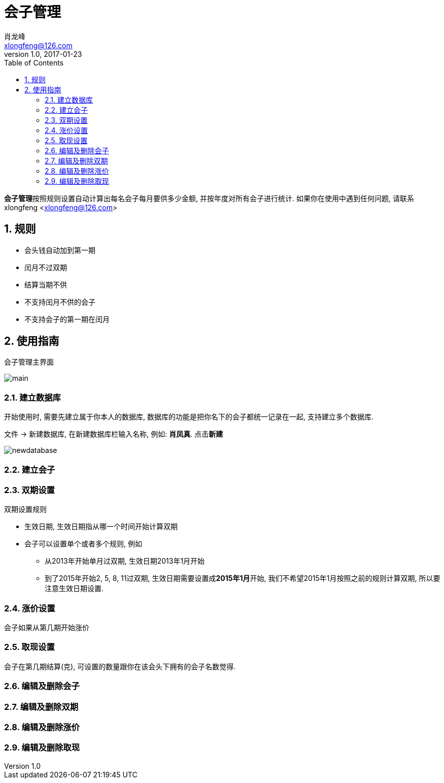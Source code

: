 # 会子管理
:author: 肖龙峰
:email: xlongfeng@126.com
:revnumber: 1.0
:revdate: 2017-01-23
:toc: left
:imagesdir: images
:data-uri:

**会子管理**按照规则设置自动计算出每名会子每月要供多少金额, 并按年度对所有会子进行统计.
如果你在使用中遇到任何问题, 请联系 xlongfeng <xlongfeng@126.com>

:sectnums:

== 规则

* 会头钱自动加到第一期
* 闰月不过双期
* 结算当期不供
* 不支持闰月不供的会子
* 不支持会子的第一期在闰月

== 使用指南

.会子管理主界面
image:main.png[]

=== 建立数据库
开始使用时, 需要先建立属于你本人的数据库, 数据库的功能是把你名下的会子都统一记录在一起, 支持建立多个数据库.

.文件 -> 新建数据库, 在新建数据库栏输入名称, 例如: **肖凤真**. 点击**新建**
image:newdatabase.png[]

=== 建立会子

=== 双期设置

.双期设置规则
* 生效日期, 生效日期指从哪一个时间开始计算双期
* 会子可以设置单个或者多个规则, 例如
  ** 从2013年开始单月过双期, 生效日期2013年1月开始
  ** 到了2015年开始2, 5, 8, 11过双期, 生效日期需要设置成**2015年1月**开始, 我们不希望2015年1月按照之前的规则计算双期, 所以要注意生效日期设置.

=== 涨价设置
会子如果从第几期开始涨价

=== 取现设置
会子在第几期结算(克), 可设置的数量跟你在该会头下拥有的会子名数觉得.

=== 编辑及删除会子

=== 编辑及删除双期

=== 编辑及删除涨价

=== 编辑及删除取现
